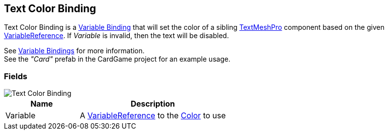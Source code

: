 [#manual/text-color-binding]

## Text Color Binding

Text Color Binding is a <<manual/variable-binding.html,Variable Binding>> that will set the color of a sibling http://digitalnativestudios.com/textmeshpro/docs/[TextMeshPro^] component based on the given <<reference/variable-reference.html,VariableReference>>. If _Variable_ is invalid, then the text will be disabled.

See <<topics/bindings-3.html,Variable Bindings>> for more information. +
See the _"Card"_ prefab in the CardGame project for an example usage.

### Fields

image::text-color-binding.png[Text Color Binding]

[cols="1,2"]
|===
| Name	| Description

| Variable	| A <<reference/variable-reference.html,VariableReference>> to the https://docs.unity3d.com/ScriptReference/Color.html[Color^] to use
|===

ifdef::backend-multipage_html5[]
<<reference/text-color-binding.html,Reference>>
endif::[]
